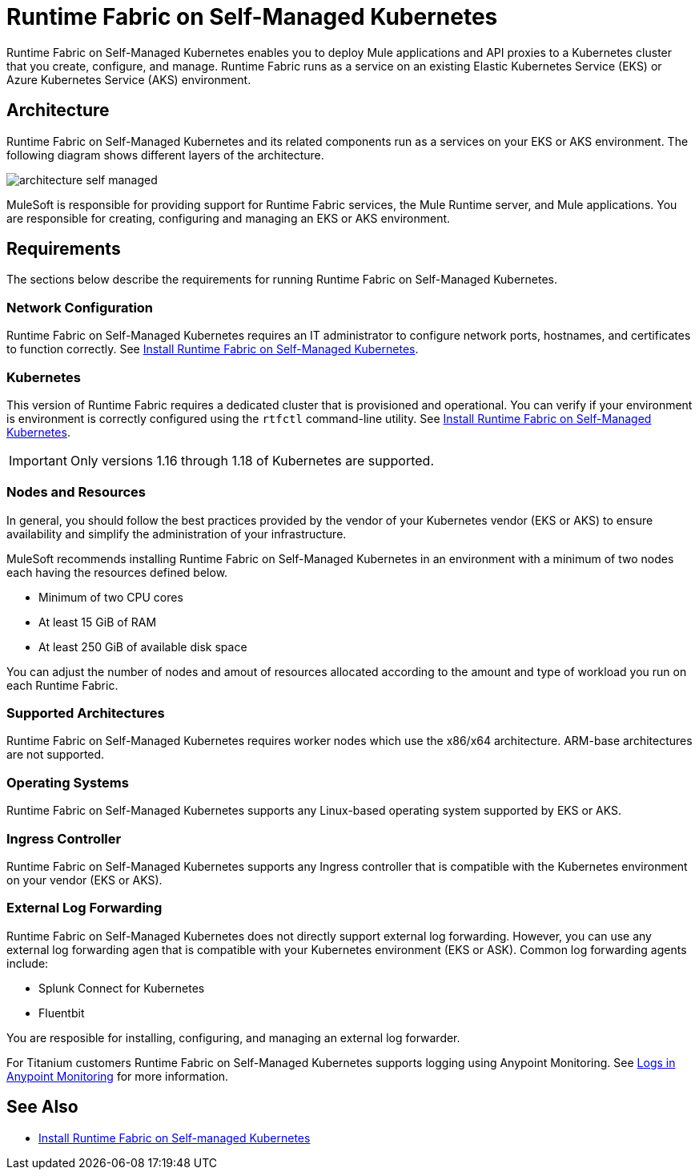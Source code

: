 = Runtime Fabric on Self-Managed Kubernetes

Runtime Fabric on Self-Managed Kubernetes enables you to deploy Mule applications and API proxies to a Kubernetes cluster that you create, configure, and manage. Runtime Fabric runs as a service on an existing Elastic Kubernetes Service (EKS) or Azure Kubernetes Service (AKS) environment.

== Architecture

Runtime Fabric on Self-Managed Kubernetes and its related components run as a services on your EKS or AKS environment. The following diagram shows different layers of the architecture.

image::architecture-self-managed.png[]

MuleSoft is responsible for providing support for Runtime Fabric services, the Mule Runtime server, and Mule applications. You are responsible for creating, configuring and managing an EKS or AKS environment.

== Requirements

The sections below describe the requirements for running Runtime Fabric on Self-Managed Kubernetes.

=== Network Configuration

Runtime Fabric on Self-Managed Kubernetes requires an IT administrator to configure network ports, hostnames, and certificates to function correctly. See xref:index-self-managed.adoc[Install Runtime Fabric on Self-Managed Kubernetes].

=== Kubernetes

This version of Runtime Fabric requires a dedicated cluster that is provisioned and operational. You can verify if your environment is environment is correctly configured using the `rtfctl` command-line utility. See xref:install-self-managed.adoc[Install Runtime Fabric on Self-Managed Kubernetes].

[IMPORTANT]
====
Only versions 1.16 through 1.18 of Kubernetes are supported.
====

=== Nodes and Resources

In general, you should follow the best practices provided by the vendor of your Kubernetes vendor (EKS or AKS) to ensure availability and simplify the administration of your infrastructure.

MuleSoft recommends installing Runtime Fabric on Self-Managed Kubernetes in an environment with a minimum of two nodes each having the resources defined below.

* Minimum of two CPU cores
* At least 15 GiB of RAM
* At least 250 GiB of available disk space

You can adjust the number of nodes and amout of resources allocated according to the amount and type of workload you run on each Runtime Fabric.

=== Supported Architectures

Runtime Fabric on Self-Managed Kubernetes requires worker nodes which use the x86/x64 architecture. ARM-base architectures are not supported.

=== Operating Systems

Runtime Fabric on Self-Managed Kubernetes supports any Linux-based operating system supported by EKS or AKS.

=== Ingress Controller

Runtime Fabric on Self-Managed Kubernetes supports any Ingress controller that is compatible with the Kubernetes environment on your vendor (EKS or AKS).

=== External Log Forwarding

Runtime Fabric on Self-Managed Kubernetes does not directly support external log forwarding. However, you can use any external log forwarding agen that is compatible with your Kubernetes environment (EKS or ASK). Common log forwarding agents include:

* Splunk Connect for Kubernetes
* Fluentbit

You are resposible for installing, configuring, and managing an external log forwarder.

For Titanium customers Runtime Fabric on Self-Managed Kubernetes supports logging using Anypoint Monitoring. See xref:monitoring::logs.adoc[Logs in Anypoint Monitoring] for more information.

== See Also

* xref:install-self-managed.adoc[Install Runtime Fabric on Self-managed Kubernetes]
